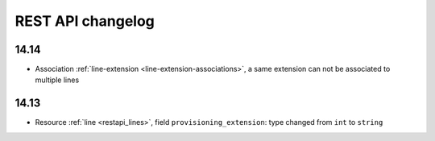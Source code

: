 .. _restapi_changelog:

******************
REST API changelog
******************

14.14
=====

* Association :ref:`line-extension <line-extension-associations>`, a same extension can not be
  associated to multiple lines

14.13
=====

* Resource :ref:`line <restapi_lines>`, field ``provisioning_extension``: type changed from ``int`` to ``string``
